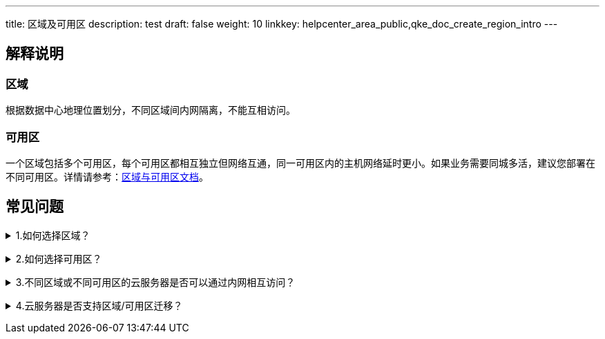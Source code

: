 ---
title: 区域及可用区
description: test
draft: false
weight: 10
linkkey: helpcenter_area_public,qke_doc_create_region_intro
---

== 解释说明

=== 区域

根据数据中心地理位置划分，不同区域间内网隔离，不能互相访问。

=== 可用区

一个区域包括多个可用区，每个可用区都相互独立但网络互通，同一可用区内的主机网络延时更小。如果业务需要同城多活，建议您部署在不同可用区。详情请参考：link:../../operation/resource/manual/region/area_resource/[区域与可用区文档]。

== 常见问题

+++<details>++++++<summary>+++1.如何选择区域？+++</summary>++++++<p>+++建议靠近您的业务区域选择区域，可以减少网络时延，提高访问速度。另外，不同区域的资源价格可能有差异，您可以根据价格选择合适的区域。+++</p>++++++</details>+++

+++<details>++++++<summary>+++2.如何选择可用区？+++</summary>+++
每个可用区都相互独立，规格相同。如果您初次创建资源，您可选择系统分配。如果您的业务需要同城多活，建议您将主机部署在不同可用区，通过同一个负载均衡器对外提供服务。如果您的云服务器之间需要较低的网络时延，则建议您将它们部署在相同的可用区内。+++</details>+++

+++<details>++++++<summary>+++3.不同区域或不同可用区的云服务器是否可以通过内网相互访问？+++</summary>+++
不同区域的云服务器内网互不相通，如果有访问需求，您可以通过绑定公网 IP 通过公网相互访问或通过隧道服务访问。同区域内不同可用区的云服务器如果处在同一个多可用区部署的私有网络下，可以内网互通。+++</details>+++

+++<details>++++++<summary>+++4.云服务器是否支持区域/可用区迁移？+++</summary>+++
不支持，云服务器购买后区域/可用区无法更换。如需迁移云服务器到其他区域，您可以将云服务器制作成镜像，通过跨区域复制将镜像复制到目标区域，再以该镜像创建云服务器，实现区域间的业务迁移。+++</details>+++